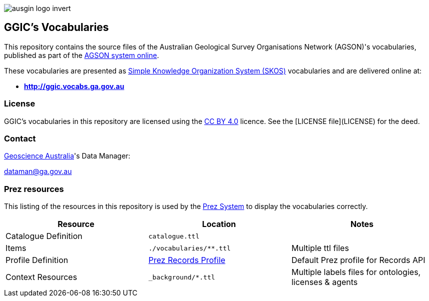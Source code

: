 image::style/ausgin-logo-invert.png[]

== GGIC's Vocabularies

This repository contains the source files of the Australian Geological Survey Organisations Network (AGSON)'s vocabularies, published as part of the http://www.geoscience.gov.au/[AGSON system online].

These vocabularies are presented as https://www.w3.org/TR/skos-reference/[Simple Knowledge Organization System (SKOS)] vocabularies and are delivered online at:

* **<http://ggic.vocabs.ga.gov.au>**

=== License
GGIC's vocabularies in this repository are licensed using the https://creativecommons.org/licenses/by/4.0/[CC BY 4.0] licence. See the [LICENSE file](LICENSE) for the deed.


=== Contact
https://www.ga.gov.au[Geoscience Australia]'s Data Manager:

dataman@ga.gov.au


=== Prez resources

This listing of the resources in this repository is used by the https://kurrawong.ai/products/prez/[Prez System] to display the vocabularies correctly.

|===
| Resource | Location | Notes

| Catalogue Definition | `catalogue.ttl` |
| Items | `./vocabularies/**.ttl` | Multiple ttl files
| Profile Definition | https://github.com/RDFLib/prez/blob/main/prez/reference_data/profiles/ogc_records_profile.ttl[Prez Records Profile] | Default Prez profile for Records API
| Context Resources | `_background/*.ttl` | Multiple labels files for ontologies, licenses & agents
|===
